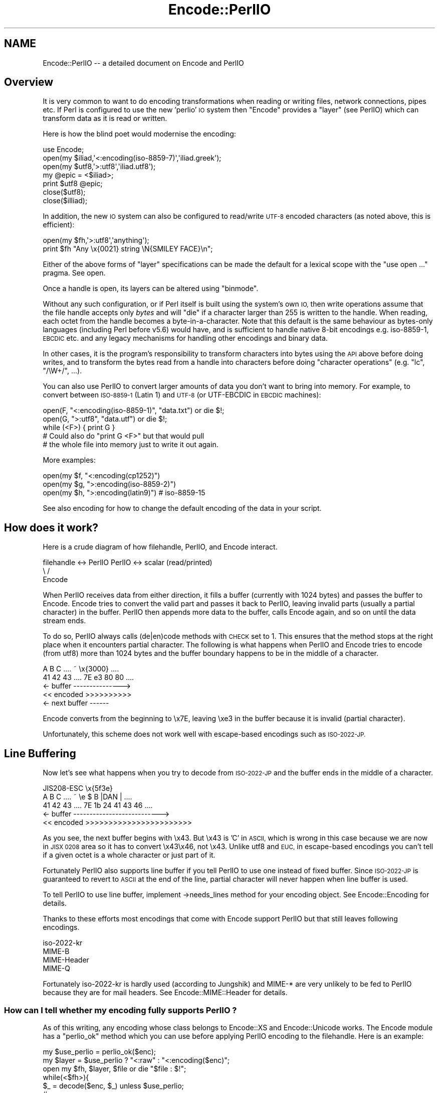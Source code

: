 .\" Automatically generated by Pod::Man 2.27 (Pod::Simple 3.28)
.\"
.\" Standard preamble:
.\" ========================================================================
.de Sp \" Vertical space (when we can't use .PP)
.if t .sp .5v
.if n .sp
..
.de Vb \" Begin verbatim text
.ft CW
.nf
.ne \\$1
..
.de Ve \" End verbatim text
.ft R
.fi
..
.\" Set up some character translations and predefined strings.  \*(-- will
.\" give an unbreakable dash, \*(PI will give pi, \*(L" will give a left
.\" double quote, and \*(R" will give a right double quote.  \*(C+ will
.\" give a nicer C++.  Capital omega is used to do unbreakable dashes and
.\" therefore won't be available.  \*(C` and \*(C' expand to `' in nroff,
.\" nothing in troff, for use with C<>.
.tr \(*W-
.ds C+ C\v'-.1v'\h'-1p'\s-2+\h'-1p'+\s0\v'.1v'\h'-1p'
.ie n \{\
.    ds -- \(*W-
.    ds PI pi
.    if (\n(.H=4u)&(1m=24u) .ds -- \(*W\h'-12u'\(*W\h'-12u'-\" diablo 10 pitch
.    if (\n(.H=4u)&(1m=20u) .ds -- \(*W\h'-12u'\(*W\h'-8u'-\"  diablo 12 pitch
.    ds L" ""
.    ds R" ""
.    ds C` ""
.    ds C' ""
'br\}
.el\{\
.    ds -- \|\(em\|
.    ds PI \(*p
.    ds L" ``
.    ds R" ''
.    ds C`
.    ds C'
'br\}
.\"
.\" Escape single quotes in literal strings from groff's Unicode transform.
.ie \n(.g .ds Aq \(aq
.el       .ds Aq '
.\"
.\" If the F register is turned on, we'll generate index entries on stderr for
.\" titles (.TH), headers (.SH), subsections (.SS), items (.Ip), and index
.\" entries marked with X<> in POD.  Of course, you'll have to process the
.\" output yourself in some meaningful fashion.
.\"
.\" Avoid warning from groff about undefined register 'F'.
.de IX
..
.nr rF 0
.if \n(.g .if rF .nr rF 1
.if (\n(rF:(\n(.g==0)) \{
.    if \nF \{
.        de IX
.        tm Index:\\$1\t\\n%\t"\\$2"
..
.        if !\nF==2 \{
.            nr % 0
.            nr F 2
.        \}
.    \}
.\}
.rr rF
.\"
.\" Accent mark definitions (@(#)ms.acc 1.5 88/02/08 SMI; from UCB 4.2).
.\" Fear.  Run.  Save yourself.  No user-serviceable parts.
.    \" fudge factors for nroff and troff
.if n \{\
.    ds #H 0
.    ds #V .8m
.    ds #F .3m
.    ds #[ \f1
.    ds #] \fP
.\}
.if t \{\
.    ds #H ((1u-(\\\\n(.fu%2u))*.13m)
.    ds #V .6m
.    ds #F 0
.    ds #[ \&
.    ds #] \&
.\}
.    \" simple accents for nroff and troff
.if n \{\
.    ds ' \&
.    ds ` \&
.    ds ^ \&
.    ds , \&
.    ds ~ ~
.    ds /
.\}
.if t \{\
.    ds ' \\k:\h'-(\\n(.wu*8/10-\*(#H)'\'\h"|\\n:u"
.    ds ` \\k:\h'-(\\n(.wu*8/10-\*(#H)'\`\h'|\\n:u'
.    ds ^ \\k:\h'-(\\n(.wu*10/11-\*(#H)'^\h'|\\n:u'
.    ds , \\k:\h'-(\\n(.wu*8/10)',\h'|\\n:u'
.    ds ~ \\k:\h'-(\\n(.wu-\*(#H-.1m)'~\h'|\\n:u'
.    ds / \\k:\h'-(\\n(.wu*8/10-\*(#H)'\z\(sl\h'|\\n:u'
.\}
.    \" troff and (daisy-wheel) nroff accents
.ds : \\k:\h'-(\\n(.wu*8/10-\*(#H+.1m+\*(#F)'\v'-\*(#V'\z.\h'.2m+\*(#F'.\h'|\\n:u'\v'\*(#V'
.ds 8 \h'\*(#H'\(*b\h'-\*(#H'
.ds o \\k:\h'-(\\n(.wu+\w'\(de'u-\*(#H)/2u'\v'-.3n'\*(#[\z\(de\v'.3n'\h'|\\n:u'\*(#]
.ds d- \h'\*(#H'\(pd\h'-\w'~'u'\v'-.25m'\f2\(hy\fP\v'.25m'\h'-\*(#H'
.ds D- D\\k:\h'-\w'D'u'\v'-.11m'\z\(hy\v'.11m'\h'|\\n:u'
.ds th \*(#[\v'.3m'\s+1I\s-1\v'-.3m'\h'-(\w'I'u*2/3)'\s-1o\s+1\*(#]
.ds Th \*(#[\s+2I\s-2\h'-\w'I'u*3/5'\v'-.3m'o\v'.3m'\*(#]
.ds ae a\h'-(\w'a'u*4/10)'e
.ds Ae A\h'-(\w'A'u*4/10)'E
.    \" corrections for vroff
.if v .ds ~ \\k:\h'-(\\n(.wu*9/10-\*(#H)'\s-2\u~\d\s+2\h'|\\n:u'
.if v .ds ^ \\k:\h'-(\\n(.wu*10/11-\*(#H)'\v'-.4m'^\v'.4m'\h'|\\n:u'
.    \" for low resolution devices (crt and lpr)
.if \n(.H>23 .if \n(.V>19 \
\{\
.    ds : e
.    ds 8 ss
.    ds o a
.    ds d- d\h'-1'\(ga
.    ds D- D\h'-1'\(hy
.    ds th \o'bp'
.    ds Th \o'LP'
.    ds ae ae
.    ds Ae AE
.\}
.rm #[ #] #H #V #F C
.\" ========================================================================
.\"
.IX Title "Encode::PerlIO 3pm"
.TH Encode::PerlIO 3pm "2013-11-04" "perl v5.18.2" "Perl Programmers Reference Guide"
.\" For nroff, turn off justification.  Always turn off hyphenation; it makes
.\" way too many mistakes in technical documents.
.if n .ad l
.nh
.SH "NAME"
Encode::PerlIO \-\- a detailed document on Encode and PerlIO
.SH "Overview"
.IX Header "Overview"
It is very common to want to do encoding transformations when
reading or writing files, network connections, pipes etc.
If Perl is configured to use the new 'perlio' \s-1IO\s0 system then
\&\f(CW\*(C`Encode\*(C'\fR provides a \*(L"layer\*(R" (see PerlIO) which can transform
data as it is read or written.
.PP
Here is how the blind poet would modernise the encoding:
.PP
.Vb 7
\&    use Encode;
\&    open(my $iliad,\*(Aq<:encoding(iso\-8859\-7)\*(Aq,\*(Aqiliad.greek\*(Aq);
\&    open(my $utf8,\*(Aq>:utf8\*(Aq,\*(Aqiliad.utf8\*(Aq);
\&    my @epic = <$iliad>;
\&    print $utf8 @epic;
\&    close($utf8);
\&    close($illiad);
.Ve
.PP
In addition, the new \s-1IO\s0 system can also be configured to read/write
\&\s-1UTF\-8\s0 encoded characters (as noted above, this is efficient):
.PP
.Vb 2
\&    open(my $fh,\*(Aq>:utf8\*(Aq,\*(Aqanything\*(Aq);
\&    print $fh "Any \ex{0021} string \eN{SMILEY FACE}\en";
.Ve
.PP
Either of the above forms of \*(L"layer\*(R" specifications can be made the default
for a lexical scope with the \f(CW\*(C`use open ...\*(C'\fR pragma. See open.
.PP
Once a handle is open, its layers can be altered using \f(CW\*(C`binmode\*(C'\fR.
.PP
Without any such configuration, or if Perl itself is built using the
system's own \s-1IO,\s0 then write operations assume that the file handle
accepts only \fIbytes\fR and will \f(CW\*(C`die\*(C'\fR if a character larger than 255 is
written to the handle. When reading, each octet from the handle becomes
a byte-in-a-character. Note that this default is the same behaviour
as bytes-only languages (including Perl before v5.6) would have,
and is sufficient to handle native 8\-bit encodings e.g. iso\-8859\-1,
\&\s-1EBCDIC\s0 etc. and any legacy mechanisms for handling other encodings
and binary data.
.PP
In other cases, it is the program's responsibility to transform
characters into bytes using the \s-1API\s0 above before doing writes, and to
transform the bytes read from a handle into characters before doing
\&\*(L"character operations\*(R" (e.g. \f(CW\*(C`lc\*(C'\fR, \f(CW\*(C`/\eW+/\*(C'\fR, ...).
.PP
You can also use PerlIO to convert larger amounts of data you don't
want to bring into memory.  For example, to convert between \s-1ISO\-8859\-1
\&\s0(Latin 1) and \s-1UTF\-8 \s0(or UTF-EBCDIC in \s-1EBCDIC\s0 machines):
.PP
.Vb 3
\&    open(F, "<:encoding(iso\-8859\-1)", "data.txt") or die $!;
\&    open(G, ">:utf8",                 "data.utf") or die $!;
\&    while (<F>) { print G }
\&
\&    # Could also do "print G <F>" but that would pull
\&    # the whole file into memory just to write it out again.
.Ve
.PP
More examples:
.PP
.Vb 3
\&    open(my $f, "<:encoding(cp1252)")
\&    open(my $g, ">:encoding(iso\-8859\-2)")
\&    open(my $h, ">:encoding(latin9)")       # iso\-8859\-15
.Ve
.PP
See also encoding for how to change the default encoding of the
data in your script.
.SH "How does it work?"
.IX Header "How does it work?"
Here is a crude diagram of how filehandle, PerlIO, and Encode
interact.
.PP
.Vb 3
\&  filehandle <\-> PerlIO        PerlIO <\-> scalar (read/printed)
\&                       \e      /
\&                        Encode
.Ve
.PP
When PerlIO receives data from either direction, it fills a buffer
(currently with 1024 bytes) and passes the buffer to Encode.
Encode tries to convert the valid part and passes it back to PerlIO,
leaving invalid parts (usually a partial character) in the buffer.
PerlIO then appends more data to the buffer, calls Encode again,
and so on until the data stream ends.
.PP
To do so, PerlIO always calls (de|en)code methods with \s-1CHECK\s0 set to 1.
This ensures that the method stops at the right place when it
encounters partial character.  The following is what happens when
PerlIO and Encode tries to encode (from utf8) more than 1024 bytes
and the buffer boundary happens to be in the middle of a character.
.PP
.Vb 5
\&   A   B   C   ....   ~     \ex{3000}    ....
\&  41  42  43   ....  7E   e3   80   80  ....
\&  <\- buffer \-\-\-\-\-\-\-\-\-\-\-\-\-\-\->
\&  << encoded >>>>>>>>>>
\&                       <\- next buffer \-\-\-\-\-\-
.Ve
.PP
Encode converts from the beginning to \ex7E, leaving \exe3 in the buffer
because it is invalid (partial character).
.PP
Unfortunately, this scheme does not work well with escape-based
encodings such as \s-1ISO\-2022\-JP.\s0
.SH "Line Buffering"
.IX Header "Line Buffering"
Now let's see what happens when you try to decode from \s-1ISO\-2022\-JP\s0 and
the buffer ends in the middle of a character.
.PP
.Vb 5
\&              JIS208\-ESC   \ex{5f3e}
\&   A   B   C   ....   ~   \ee   $   B  |DAN | ....
\&  41  42  43   ....  7E   1b  24  41  43  46 ....
\&  <\- buffer \-\-\-\-\-\-\-\-\-\-\-\-\-\-\-\-\-\-\-\-\-\-\-\-\-\-\->
\&  << encoded >>>>>>>>>>>>>>>>>>>>>>>
.Ve
.PP
As you see, the next buffer begins with \ex43.  But \ex43 is 'C' in
\&\s-1ASCII,\s0 which is wrong in this case because we are now in \s-1JISX 0208\s0
area so it has to convert \ex43\ex46, not \ex43.  Unlike utf8 and \s-1EUC,\s0
in escape-based encodings you can't tell if a given octet is a whole
character or just part of it.
.PP
Fortunately PerlIO also supports line buffer if you tell PerlIO to use
one instead of fixed buffer.  Since \s-1ISO\-2022\-JP\s0 is guaranteed to revert to \s-1ASCII\s0 at the end of the line, partial
character will never happen when line buffer is used.
.PP
To tell PerlIO to use line buffer, implement \->needs_lines method
for your encoding object.  See  Encode::Encoding for details.
.PP
Thanks to these efforts most encodings that come with Encode support
PerlIO but that still leaves following encodings.
.PP
.Vb 4
\&  iso\-2022\-kr
\&  MIME\-B
\&  MIME\-Header
\&  MIME\-Q
.Ve
.PP
Fortunately iso\-2022\-kr is hardly used (according to Jungshik) and
MIME\-* are very unlikely to be fed to PerlIO because they are for mail
headers.  See Encode::MIME::Header for details.
.SS "How can I tell whether my encoding fully supports PerlIO ?"
.IX Subsection "How can I tell whether my encoding fully supports PerlIO ?"
As of this writing, any encoding whose class belongs to Encode::XS and
Encode::Unicode works.  The Encode module has a \f(CW\*(C`perlio_ok\*(C'\fR method
which you can use before applying PerlIO encoding to the filehandle.
Here is an example:
.PP
.Vb 7
\&  my $use_perlio = perlio_ok($enc);
\&  my $layer = $use_perlio ? "<:raw" : "<:encoding($enc)";
\&  open my $fh, $layer, $file or die "$file : $!";
\&  while(<$fh>){
\&    $_ = decode($enc, $_) unless $use_perlio;
\&    # .... 
\&  }
.Ve
.SH "SEE ALSO"
.IX Header "SEE ALSO"
Encode::Encoding,
Encode::Supported,
Encode::PerlIO, 
encoding,
perlebcdic, 
\&\*(L"open\*(R" in perlfunc, 
perlunicode, 
utf8, 
the Perl Unicode Mailing List <perl\-unicode@perl.org>
